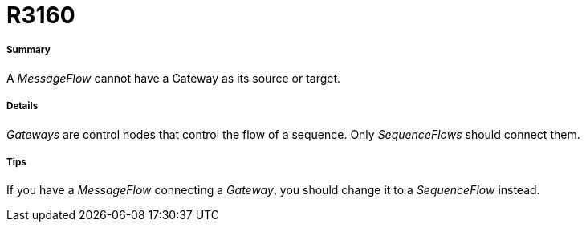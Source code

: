 // Disable all captions for figures.
:!figure-caption:
// Path to the stylesheet files
:stylesdir: .

[[R3160]]

[[r3160]]
= R3160

[[Summary]]

[[summary]]
===== Summary

A _MessageFlow_ cannot have a Gateway as its source or target.

[[Details]]

[[details]]
===== Details

_Gateways_ are control nodes that control the flow of a sequence. Only _SequenceFlows_ should connect them.

[[Tips]]

[[tips]]
===== Tips

If you have a _MessageFlow_ connecting a _Gateway_, you should change it to a _SequenceFlow_ instead.


